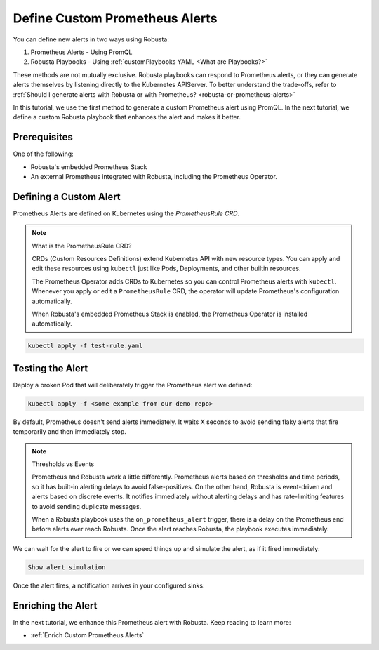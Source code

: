 .. _define-alerts:

Define Custom Prometheus Alerts
##############################################

You can define new alerts in two ways using Robusta:

1. Prometheus Alerts - Using PromQL
2. Robusta Playbooks - Using :ref:`customPlaybooks YAML <What are Playbooks?>`

These methods are not mutually exclusive. Robusta playbooks can respond to Prometheus alerts, or they can generate
alerts themselves by listening directly to the Kubernetes APIServer. To better understand the trade-offs, refer to
:ref:`Should I generate alerts with Robusta or with Prometheus? <robusta-or-prometheus-alerts>`

In this tutorial, we use the first method to generate a custom Prometheus alert using PromQL. In the next tutorial,
we define a custom Robusta playbook that enhances the alert and makes it better.

Prerequisites
--------------

One of the following:

* Robusta's embedded Prometheus Stack
* An external Prometheus integrated with Robusta, including the Prometheus Operator.

Defining a Custom Alert
---------------------------------------

Prometheus Alerts are defined on Kubernetes using the *PrometheusRule CRD*.

.. note:: What is the PrometheusRule CRD?

    CRDs (Custom Resources Definitions) extend Kubernetes API with new resource types. You can apply and edit these
    resources using ``kubectl`` just like Pods, Deployments, and other builtin resources.

    The Prometheus Operator adds CRDs to Kubernetes so you can control Prometheus alerts with ``kubectl``. Whenever you
    apply or edit a ``PrometheusRule`` CRD, the operator will update Prometheus's configuration automatically.

    When Robusta's embedded Prometheus Stack is enabled, the Prometheus Operator is installed automatically.

.. Define a ``PrometheusRule`` to TODO.

.. .. code-block:: yaml

..     TODO

.. Apply this PrometheusRule to your cluster using ``kubectl``:

.. code-block:: bash

    kubectl apply -f test-rule.yaml

Testing the Alert
---------------------------------------

Deploy a broken Pod that will deliberately trigger the Prometheus alert we defined:

.. code-block:: bash

    kubectl apply -f <some example from our demo repo>

By default, Prometheus doesn't send alerts immediately. It waits X seconds to avoid sending flaky alerts that fire
temporarily and then immediately stop.

.. note:: Thresholds vs Events

    Prometheus and Robusta work a little differently. Prometheus alerts based on thresholds and time periods,
    so it has built-in alerting delays to avoid false-positives. On the other hand, Robusta is event-driven and
    alerts based on discrete events. It notifies immediately without alerting delays and has rate-limiting features
    to avoid sending duplicate messages.

    When a Robusta playbook uses the ``on_prometheus_alert`` trigger, there is a delay on the Prometheus end before
    alerts ever reach Robusta. Once the alert reaches Robusta, the playbook executes immediately.

We can wait for the alert to fire or we can speed things up and simulate the alert, as if it fired immediately:

.. code-block:: bash

    Show alert simulation

Once the alert fires, a notification arrives in your configured sinks:

.. TODO example image

Enriching the Alert
------------------------------------

In the next tutorial, we enhance this Prometheus alert with Robusta. Keep reading to learn more:

* :ref:`Enrich Custom Prometheus Alerts`
